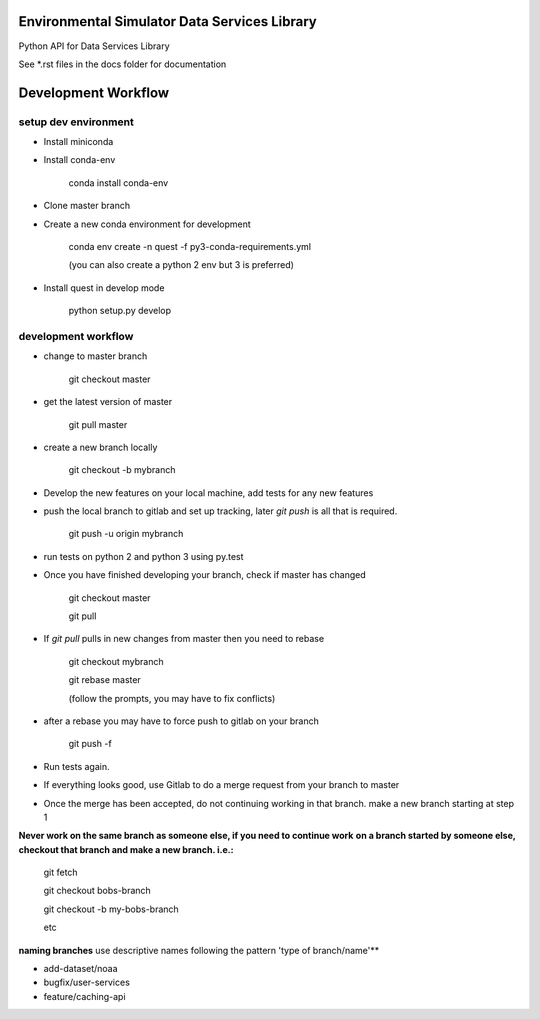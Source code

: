 Environmental Simulator Data Services Library
---------------------------------------------

Python API for Data Services Library

See *.rst files in the docs folder for documentation

Development Workflow
--------------------

setup dev environment
+++++++++++++++++++++

- Install miniconda
- Install conda-env
  
    conda install conda-env
    
- Clone master branch
- Create a new conda environment for development
    
    conda env create -n quest -f py3-conda-requirements.yml
    
    (you can also create a python 2 env but 3 is preferred)

- Install quest in develop mode
    
    python setup.py develop

development workflow
++++++++++++++++++++

- change to master branch
    
    git checkout master 

- get the latest version of master

    git pull master

- create a new branch locally

    git checkout -b mybranch
    
- Develop the new features on your local machine, add tests for any new features
- push the local branch to gitlab and set up tracking, later `git push` is all that is required.

    git push -u origin mybranch 
    
- run tests on python 2 and python 3 using py.test
- Once you have finished developing your branch, check if master has changed

    git checkout master
    
    git pull

- If `git pull` pulls in new changes from master then you need to rebase
    
    git checkout mybranch
    
    git rebase master 
    
    (follow the prompts, you may have to fix conflicts)
    
- after a rebase you may have to force push to gitlab on your branch

    git push -f
    
- Run tests again.
- If everything looks good, use Gitlab to do a merge request from your branch to master
- Once the merge has been accepted, do not continuing working in that branch. make a new branch starting at step 1

**Never work on the same branch as someone else, if you need to continue work**
**on a branch started by someone else, checkout that branch and make a new branch. i.e.:**
    
    git fetch
    
    git checkout bobs-branch
    
    git checkout -b my-bobs-branch
    
    etc

**naming branches** use descriptive names following the pattern 'type of branch/name'**

- add-dataset/noaa
- bugfix/user-services
- feature/caching-api